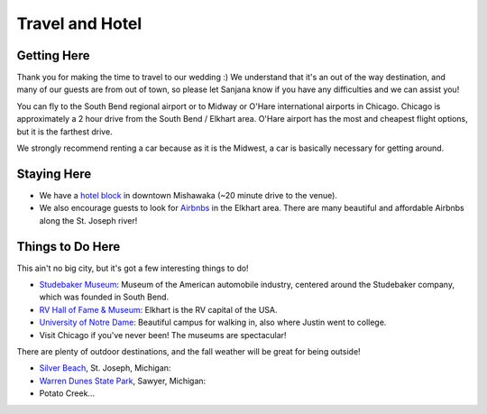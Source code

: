 Travel and Hotel
===================================

Getting Here
**********

Thank you for making the time to travel to our wedding :) We understand that it's an out of the way destination, and many of our guests are from out of town, so please let Sanjana know if you have any difficulties and we can assist you!

You can fly to the South Bend regional airport or to Midway or O'Hare international airports in Chicago. Chicago is approximately a 2 hour drive from the South Bend / Elkhart area. O'Hare airport has the most and cheapest flight options, but it is the farthest drive. 

We strongly recommend renting a car because as it is the Midwest, a car is basically necessary for getting around.

Staying Here
**********

* We have a `hotel block <https://www.hilton.com/en/book/reservation/rooms/?ctyhocn=SBNHTHT&arrivalDate=2024-10-04&departureDate=2024-10-06&groupCode=cht601&room1NumAdults=2>`_ in downtown Mishawaka (~20 minute drive to the venue).

* We also encourage guests to look for `Airbnbs <https://www.airbnb.com/s/Elkhart--Indiana--United-States/homes?tab_id=home_tab&refinement_paths%5B%5D=%2Fhomes&flexible_trip_lengths%5B%5D=one_week&monthly_start_date=2024-05-01&monthly_length=3&monthly_end_date=2024-08-01&price_filter_input_type=0&channel=EXPLORE&query=Elkhart%2C%20IN&place_id=ChIJE67jW8PCFogRy4iDAtnv7Xo&date_picker_type=calendar&checkin=2024-10-04&checkout=2024-10-06&adults=2&source=structured_search_input_header&search_type=user_map_move&search_mode=regular_search&price_filter_num_nights=2&ne_lat=41.71097255705831&ne_lng=-85.95591620668222&sw_lat=41.652412088038595&sw_lng=-86.01970598951141&zoom=13.219956233363156&zoom_level=13.219956233363156&search_by_map=true>`_ in the Elkhart area. There are many beautiful and affordable Airbnbs along the St. Joseph river!

Things to Do Here
**********

This ain't no big city, but it's got a few interesting things to do!

* `Studebaker Museum <https://www.studebakermuseum.org/#>`_: Museum of the American automobile industry, centered around the Studebaker company, which was founded in South Bend.
* `RV Hall of Fame & Museum <https://www.rvmhhalloffame.org/>`_: Elkhart is the RV capital of the USA.
* `University of Notre Dame <https://www.nd.edu/>`_: Beautiful campus for walking in, also where Justin went to college. 
* Visit Chicago if you've never been! The museums are spectacular!

There are plenty of outdoor destinations, and the fall weather will be great for being outside!

* `Silver Beach <https://www.berriencounty.org/1295/Silver-Beach-County-Park>`_, St. Joseph, Michigan: 
* `Warren Dunes State Park <https://www.michigan.org/property/warren-dunes-state-park>`_, Sawyer, Michigan:
* Potato Creek...
